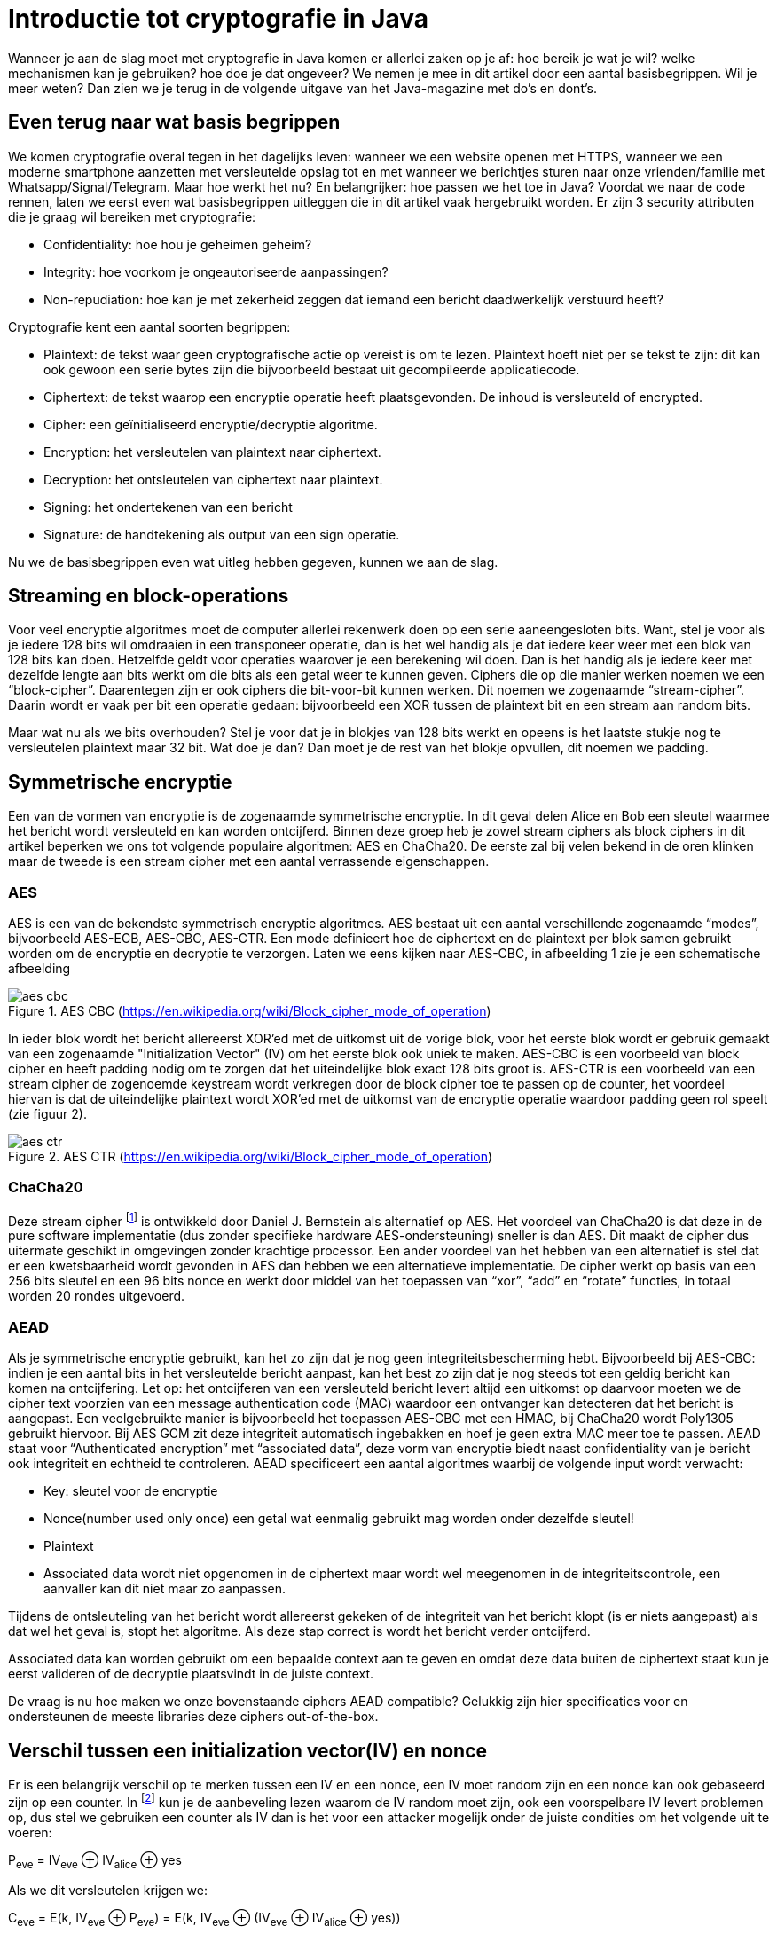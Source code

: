 # Introductie tot cryptografie in Java

Wanneer je aan de slag moet met cryptografie in Java komen er allerlei zaken op je af: hoe bereik je wat je wil?
welke mechanismen kan je gebruiken? hoe doe je dat ongeveer?
We nemen je mee in dit artikel door een aantal basisbegrippen. Wil je meer weten? Dan zien we je terug in de volgende
uitgave van het Java-magazine met do’s en dont’s.

## Even terug naar wat basis begrippen

We komen cryptografie overal tegen in het dagelijks leven: wanneer we een website openen met HTTPS, wanneer we een moderne
smartphone aanzetten met versleutelde opslag tot en met
wanneer we berichtjes sturen naar onze vrienden/familie met Whatsapp/Signal/Telegram. Maar hoe werkt het nu? En
belangrijker: hoe passen we het toe in Java? Voordat we naar de code rennen, laten we eerst even wat basisbegrippen
uitleggen die in dit artikel vaak hergebruikt worden. Er zijn 3 security attributen die je graag wil bereiken met cryptografie:

- Confidentiality: hoe hou je geheimen geheim?
- Integrity: hoe voorkom je ongeautoriseerde aanpassingen?
- Non-repudiation: hoe kan je met zekerheid zeggen dat iemand een bericht daadwerkelijk verstuurd heeft?

Cryptografie kent een aantal soorten begrippen:

- Plaintext: de tekst waar geen cryptografische actie op vereist is om te lezen. Plaintext hoeft niet per se tekst te zijn: dit kan ook gewoon een serie bytes zijn die bijvoorbeeld bestaat uit gecompileerde applicatiecode.
- Ciphertext: de tekst waarop een encryptie operatie heeft plaatsgevonden. De inhoud is versleuteld of encrypted.
- Cipher: een geïnitialiseerd encryptie/decryptie algoritme.
- Encryption: het versleutelen van plaintext naar ciphertext.
- Decryption: het ontsleutelen van ciphertext naar plaintext.
- Signing: het ondertekenen van een bericht
- Signature: de handtekening als output van een sign operatie.

Nu we de basisbegrippen even wat uitleg hebben gegeven, kunnen we aan de slag.

## Streaming en block-operations

Voor veel encryptie algoritmes moet de computer allerlei rekenwerk doen op een serie aaneengesloten bits. Want, stel je
voor als je iedere 128 bits wil omdraaien in een transponeer operatie, dan is het wel handig als je dat iedere keer weer
met een blok van 128 bits kan doen. Hetzelfde geldt voor operaties waarover je een berekening wil doen. Dan is het handig
als je iedere keer met dezelfde lengte aan bits werkt om die bits als een getal weer te kunnen geven. Ciphers die op die
manier werken noemen we een “block-cipher”.
Daarentegen zijn er ook ciphers die bit-voor-bit kunnen werken. Dit noemen we zogenaamde “stream-cipher”. Daarin wordt
er vaak per bit een operatie gedaan: bijvoorbeeld een XOR tussen de plaintext bit en een stream aan random bits.

Maar wat nu als we bits overhouden? Stel je voor dat je in blokjes van 128 bits werkt en opeens is het laatste stukje
nog te versleutelen plaintext maar 32 bit. Wat doe je dan? Dan moet je de rest van het blokje opvullen, dit noemen we padding.

## Symmetrische encryptie

Een van de vormen van encryptie is de zogenaamde symmetrische encryptie. In dit geval delen Alice en Bob een sleutel
waarmee het bericht wordt versleuteld en kan worden ontcijferd. Binnen deze groep heb je zowel stream ciphers als
block ciphers in dit artikel beperken we ons tot volgende populaire algoritmen: AES en ChaCha20. De eerste zal bij
velen bekend in de oren klinken maar de tweede is een stream cipher met een aantal verrassende eigenschappen.

### AES


AES is een van de bekendste symmetrisch encryptie algoritmes. AES bestaat uit een aantal verschillende zogenaamde
“modes”, bijvoorbeeld AES-ECB, AES-CBC, AES-CTR. Een mode definieert hoe de ciphertext en de plaintext per blok samen gebruikt
worden om de encryptie en decryptie te verzorgen. Laten we eens kijken naar AES-CBC, in afbeelding 1 zie je een schematische afbeelding

.AES CBC (https://en.wikipedia.org/wiki/Block_cipher_mode_of_operation)
image::images/aes_cbc.png[]

In ieder blok wordt het bericht allereerst XOR’ed met de uitkomst uit de vorige blok, voor het eerste blok wordt er
gebruik gemaakt van een zogenaamde "Initialization Vector" (IV) om het eerste blok ook uniek te maken. AES-CBC is een
voorbeeld van block cipher en heeft padding nodig om te zorgen dat het uiteindelijke blok exact 128 bits groot is.
AES-CTR is een voorbeeld van een stream cipher de zogenoemde keystream wordt verkregen door de block cipher toe te passen
op de counter, het voordeel hiervan is dat de uiteindelijke plaintext wordt XOR’ed met de uitkomst van de encryptie
operatie waardoor padding geen rol speelt (zie figuur 2).

.AES CTR (https://en.wikipedia.org/wiki/Block_cipher_mode_of_operation)
image::images/aes_ctr.png[]


### ChaCha20

Deze stream cipher footnote:[ https://tools.ietf.org/html/rfc7539#section-1.1] is ontwikkeld door Daniel J. Bernstein als alternatief op AES. Het voordeel van ChaCha20 is dat deze
in de pure software implementatie (dus zonder specifieke hardware AES-ondersteuning) sneller is dan AES. Dit maakt de
cipher dus uitermate geschikt in omgevingen zonder krachtige processor. Een ander voordeel van het hebben van een
alternatief is stel dat er een kwetsbaarheid wordt gevonden in AES dan hebben we een alternatieve implementatie. De
cipher werkt op basis van een 256 bits sleutel en een 96 bits nonce en werkt door middel van het toepassen van “xor”,
“add” en “rotate” functies, in totaal worden 20 rondes uitgevoerd.


### AEAD
Als je symmetrische encryptie gebruikt, kan het zo zijn dat je nog geen integriteitsbescherming hebt. Bijvoorbeeld bij AES-CBC:
indien je een aantal bits in het versleutelde bericht aanpast, kan het best zo zijn dat je nog steeds tot een geldig bericht kan komen na ontcijfering.
Let op: het ontcijferen van een versleuteld bericht levert altijd een uitkomst op daarvoor moeten we de cipher text voorzien van een message authentication
code (MAC) waardoor een ontvanger kan detecteren dat het bericht is aangepast. Een veelgebruikte manier is bijvoorbeeld
het toepassen AES-CBC met een HMAC, bij ChaCha20 wordt Poly1305 gebruikt hiervoor. Bij AES GCM zit deze integriteit automatisch ingebakken en hoef je
geen extra MAC meer toe te passen.
AEAD staat voor “Authenticated encryption” met “associated data”, deze vorm van encryptie biedt naast confidentiality
van je bericht ook integriteit en echtheid te controleren. AEAD specificeert een aantal algoritmes waarbij de volgende
input wordt verwacht:

- Key: sleutel voor de encryptie
- Nonce(number used only once) een getal wat eenmalig gebruikt mag worden onder dezelfde sleutel!
- Plaintext
- Associated data wordt niet opgenomen in de ciphertext maar wordt wel meegenomen in de integriteitscontrole, een aanvaller
kan dit niet maar zo aanpassen.

Tijdens de ontsleuteling van het bericht wordt allereerst gekeken of de integriteit van het bericht klopt
(is er niets aangepast) als dat wel het geval is, stopt het algoritme. Als deze stap correct is wordt het bericht
verder ontcijferd.

Associated data kan worden gebruikt om een bepaalde context aan te geven en omdat deze data buiten de ciphertext staat
kun je eerst valideren of de decryptie plaatsvindt in de juiste context.

De vraag is nu hoe maken we onze bovenstaande ciphers AEAD compatible? Gelukkig zijn hier specificaties voor en
ondersteunen de meeste libraries deze ciphers out-of-the-box.


## Verschil tussen een initialization vector(IV) en nonce

Er is een belangrijk verschil op te merken tussen een IV en een nonce, een IV moet random zijn en een nonce kan ook
gebaseerd zijn op een counter. In footnote:[CWE-329: http://cwe.mitre.org/data/definitions/329.html] kun je de
aanbeveling lezen waarom de IV random moet zijn, ook een voorspelbare IV levert
problemen op, dus stel we gebruiken
een counter als IV dan is het voor een attacker mogelijk onder de juiste condities om het volgende uit te voeren:

P~eve~ = IV~eve~ ⊕ IV~alice~ ⊕ yes

Als we dit versleutelen krijgen we:

C~eve~ = E(k, IV~eve~ ⊕ P~eve~) = E(k, IV~eve~ ⊕ (IV~eve~ ⊕ IV~alice~ ⊕ yes))

dit levert:

IV~eve~ ⊕ IV~eve~ kunnen we tegen elkaar wegstrepen dus:

C~eve~ = E(k, IV~alice~ ⊕ "yes")

Nu kan Eve dus kijken of C~eve~ gelijk is C~alice~ als dit zo is, weet Eve dat Alice de waarde "yes" heeft gebruikt.

Dit voorbeeld is te vinden in onze Github repository footnote:[https://github.com/nbaars/java-magazine-article/].
Een nonce in bv AES GCM kan gewoon een counter zijn, het is daarbij wel belangrijk om dit nummer **exact 1 keer** te
gebruiken anders is er een aanval mogelijk op de gebruikte sleutel. Het voert te ver om in dit artikel hieraan
aandacht te besteden, zie footnote:[https://tools.ietf.org/id/draft-irtf-cfrg-gcmsiv-08.html] voor meer informatie.


## Uitdaging

Het grote probleem van symmetrische encryptie is: op welke veilige manier kun je de sleutel delen als je niet direct met
elkaar kunt communiceren maar als er bijvoorbeeld via het internet gedeeld moet worden, hierin kan asymmetrische encryptie
een rol spelen.

## Asymmetrische encryptie

Bij deze vorm encryptie hebben Alice en Bob 2 sleutels, 1 publieke sleutel en een geheime privé sleutel ook wel een
'key pair' genoemd. De publieke sleutels
kunnen Alice en Bob met elkaar delen. Als Alice een bericht naar Bob wil sturen gebruikt Alice de publieke sleutel van
Bob en versleuteld hiermee het bericht. Vanaf dat moment is Bob de enige die het bericht kan ontcijferen omdat Bob
de privé sleutel heeft.

Hoe de sleutel uitwisseling in de praktijk op een veilige manier moet gebeuren is buiten de scope van dit artikel. Je
kunt je voorstellen als Alice de sleutel naar Bob wil sturen zou een Eve dit bericht kunnen onderscheppen en haar eigen
publieke sleutel aan Bob geven. Als Bob dan met Alice wil communiceren kan Eve dit bericht lezen omdat Eve de bijbehorende
geheime sleutel heeft.

### RSA / Elliptic Curve Cryptography(ECC)

RSA (**R**on Rivest, **A**di Shamir, and Len **A**dleman) is ontwikkeld in 1978 en gebruikt priemgetallen en vermenigvuldigingen mod N.
Het principe is gebaseerd op het feit dat het ontbinden van priemgetallen een moeilijk probleem is.

ECC maakt gebuikt van elliptische krommen over eindige velden en discrete logaritmes wat net zoals bij RSA een moeilijk
probleem is. Deze kromme zijn vastgesteld en worden gevalideerd footnote:[https://safecurves.cr.yp.to/]. Een van de
voordelen van ECC is dat de grootte van de sleutel kleiner is, maar wel sterker. Dit maakt ECC efficienter en beter
te gebruiken in het geval van beperkte rekenkracht.

### Praktijk

Met een asymmetrische encryptie kun je per keer slechts een beperkt aantal bits versleutelen bijvoorbeeld met RSA-2048 kan
het bericht uit 2048 bits bestaan. Bij ECC wordt de grootte bepaald door het veld van de curve. In de praktijk wordt
asymmetrische encryptie vaak gebruikt als een manier om een symmetrische sleutel uit te wisselen tussen twee partijen.
Een voorbeeld hiervan is Elliptic-curve Diffie–Hellman (ECDH), dit is een 'key agreement protocol' waarbij de symmetrische
sleutel over een onveilig medium toch uitgewisseld kan worden. Deze symmetrische sleutel wordt dan gebruikt om het
bericht vervolgens te versleutelen.


## Hashing

Stel je voor: je verstuurt een bericht via een onbetrouwbaar medium, hoe kan je dan een indicatie krijgen of deze niet is
aangetast door fouten onderweg? In andere woorden: hoe krijg je een indicatie of de integriteit van een bericht niet is
aangepast? Hiervoor wordt onder andere de hashing methode toegepast. In feite wordt er over een plaintext met een
hashfunctie een hash berekend: `H(Plaintext) = hash`. De plaintext kan oneindig lang zijn, terwijl de hash altijd een
vaste lengte heeft. Je voelt hem wel aankomen: als iedere plaintext in de wereld door de hash functie heen tot een hash komt
met een vaste lengte, dan heb je dus ergens wel 2 berichten die allebei dezelfde hash hebben. Dit noemen we een collision.
Om te voorkomen dat je collisions krijgt, moet je een hash-algoritme kiezen wat een zo hoog mogelijke collision resistance
heeft. De SHA (Secure Hash Algorithm) familie is een groep aan hashes die een steeds hogere collision resistance heeft. Op
dit moment kunnen we dan ook aanbevelen om SHA-2 (256 of hoger) of SHA-3 (256) te gebruiken.

## Ondertekenen van een bericht

Waar je met een hash vooral keek of de integriteit in orde was, ga je met een signature een stap verder: je valideert de
integriteit van een bericht en je controleert of het bericht ook op die manier is verstuurd door de afzender. Een signature
wordt namelijk gemaakt door een private key die alleen de verstuurder heeft. Je kan de signature dan weer valideren met
de public key. Signatures zijn operaties die je niet op grote blokken plaintext direct kan zetten. In plaats daarvan
wordt de hash van een bericht ondertekend. De ondertekening daarvan controleer je vervolgens door met de public key te
valideren dat de signature klopt. Hoe gaat dit in zijn werk? Bekijk de onderstaande code:

[source, java]
----
public static byte[] signRsaPssSha512(byte[] privateKey, byte[] msg) {
   PSSSigner signer = new PSSSigner(new RSAEngine(), new SHA512Digest(), new SHA512Digest(), new SHA512Digest().getDigestSize());

   try {
       RSAPrivateCrtKeyParameters key = (RSAPrivateCrtKeyParameters) PrivateKeyFactory.createKey(privateKey);
       signer.init(true, key); //true means: sign
       signer.update(msg, 0, msg.length);
       return signer.generateSignature();
   } catch (IOException | CryptoException e) {
       throw new IllegalStateException(e);
   }
}
----

De plaintext `msg` in de code, wordt hier ondertekend. Om dit te doen wordt er eerst een `PSSSigner` klasse in het leven `
geroepen die een hash functie meekrijgt om een hash over het bericht te berekenen. De andere kant

We hebben nu alle bouwblokken beschreven en in het volgende artikel zullen we een aantal constructies
uitlichten waar je op moet letten als je encryptie gaat gebruiken in productiecode.

